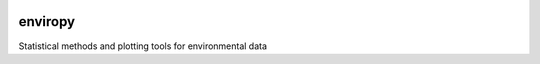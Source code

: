 |Travis Build Status| |Appveyor Build Status| 

enviropy
========

Statistical methods and plotting tools for environmental data

.. |Travis Build Status| image:: https://travis-ci.org/jentjr/enviropy.svg?branch=master
   :target: https://travis-ci.org/jentjr/enviropy
.. |Appveyor Build Status| image:: https://ci.appveyor.com/api/projects/status/eu6mxht73xecrxph/branch/master?svg=true
   :target: https://ci.appveyor.com/project/jentjr/enviropy/branch/master
